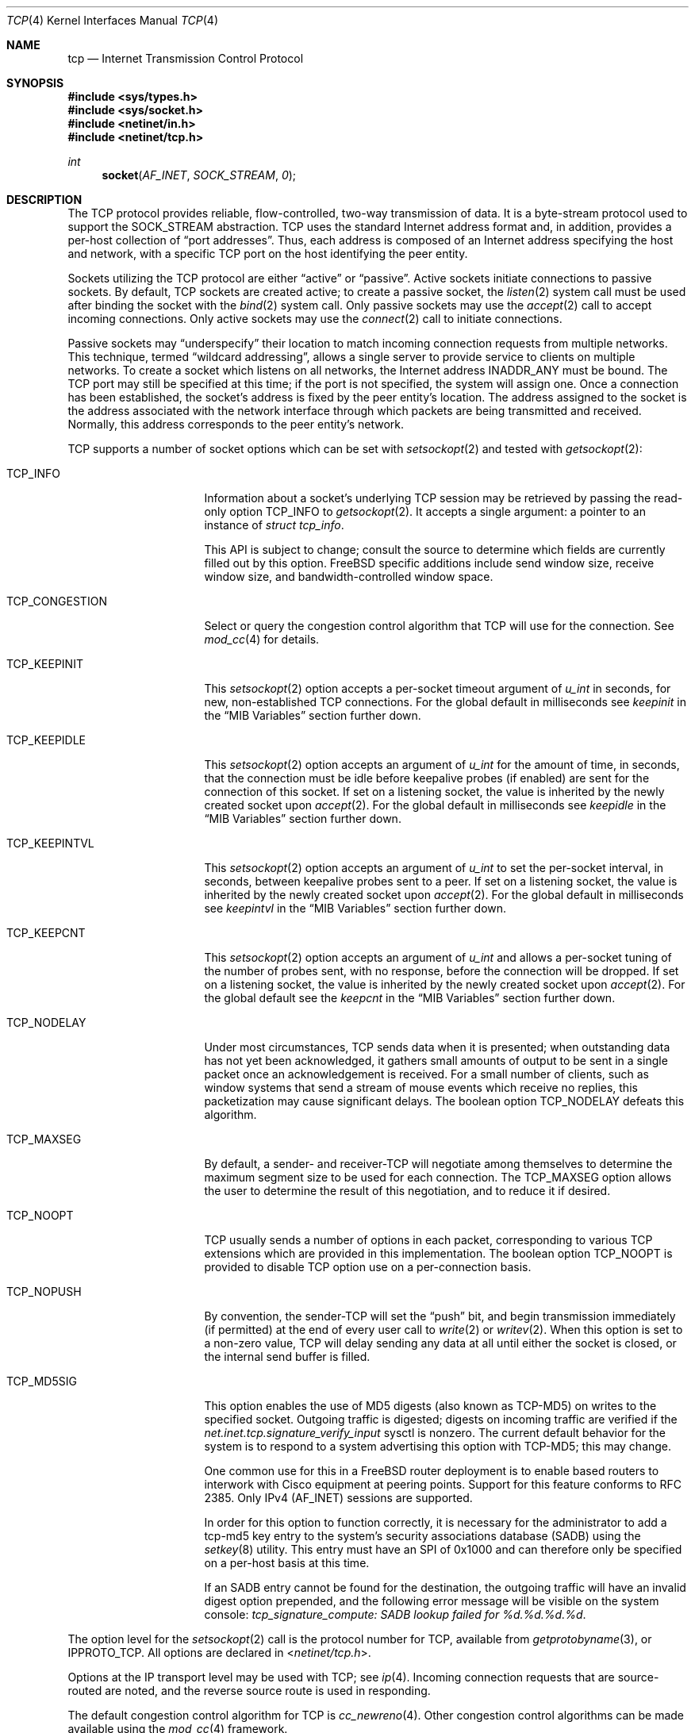 .\" Copyright (c) 1983, 1991, 1993
.\"	The Regents of the University of California.
.\" Copyright (c) 2010-2011 The FreeBSD Foundation
.\" All rights reserved.
.\"
.\" Portions of this documentation were written at the Centre for Advanced
.\" Internet Architectures, Swinburne University of Technology, Melbourne,
.\" Australia by David Hayes under sponsorship from the FreeBSD Foundation.
.\"
.\" Redistribution and use in source and binary forms, with or without
.\" modification, are permitted provided that the following conditions
.\" are met:
.\" 1. Redistributions of source code must retain the above copyright
.\"    notice, this list of conditions and the following disclaimer.
.\" 2. Redistributions in binary form must reproduce the above copyright
.\"    notice, this list of conditions and the following disclaimer in the
.\"    documentation and/or other materials provided with the distribution.
.\" 3. Neither the name of the University nor the names of its contributors
.\"    may be used to endorse or promote products derived from this software
.\"    without specific prior written permission.
.\"
.\" THIS SOFTWARE IS PROVIDED BY THE REGENTS AND CONTRIBUTORS ``AS IS'' AND
.\" ANY EXPRESS OR IMPLIED WARRANTIES, INCLUDING, BUT NOT LIMITED TO, THE
.\" IMPLIED WARRANTIES OF MERCHANTABILITY AND FITNESS FOR A PARTICULAR PURPOSE
.\" ARE DISCLAIMED.  IN NO EVENT SHALL THE REGENTS OR CONTRIBUTORS BE LIABLE
.\" FOR ANY DIRECT, INDIRECT, INCIDENTAL, SPECIAL, EXEMPLARY, OR CONSEQUENTIAL
.\" DAMAGES (INCLUDING, BUT NOT LIMITED TO, PROCUREMENT OF SUBSTITUTE GOODS
.\" OR SERVICES; LOSS OF USE, DATA, OR PROFITS; OR BUSINESS INTERRUPTION)
.\" HOWEVER CAUSED AND ON ANY THEORY OF LIABILITY, WHETHER IN CONTRACT, STRICT
.\" LIABILITY, OR TORT (INCLUDING NEGLIGENCE OR OTHERWISE) ARISING IN ANY WAY
.\" OUT OF THE USE OF THIS SOFTWARE, EVEN IF ADVISED OF THE POSSIBILITY OF
.\" SUCH DAMAGE.
.\"
.\"     From: @(#)tcp.4	8.1 (Berkeley) 6/5/93
.\" $FreeBSD: head/share/man/man4/tcp.4 290043 2015-10-27 09:43:05Z hiren $
.\"
.Dd October 27, 2015
.Dt TCP 4
.Os
.Sh NAME
.Nm tcp
.Nd Internet Transmission Control Protocol
.Sh SYNOPSIS
.In sys/types.h
.In sys/socket.h
.In netinet/in.h
.In netinet/tcp.h
.Ft int
.Fn socket AF_INET SOCK_STREAM 0
.Sh DESCRIPTION
The
.Tn TCP
protocol provides reliable, flow-controlled, two-way
transmission of data.
It is a byte-stream protocol used to
support the
.Dv SOCK_STREAM
abstraction.
.Tn TCP
uses the standard
Internet address format and, in addition, provides a per-host
collection of
.Dq "port addresses" .
Thus, each address is composed
of an Internet address specifying the host and network,
with a specific
.Tn TCP
port on the host identifying the peer entity.
.Pp
Sockets utilizing the
.Tn TCP
protocol are either
.Dq active
or
.Dq passive .
Active sockets initiate connections to passive
sockets.
By default,
.Tn TCP
sockets are created active; to create a
passive socket, the
.Xr listen 2
system call must be used
after binding the socket with the
.Xr bind 2
system call.
Only passive sockets may use the
.Xr accept 2
call to accept incoming connections.
Only active sockets may use the
.Xr connect 2
call to initiate connections.
.Pp
Passive sockets may
.Dq underspecify
their location to match
incoming connection requests from multiple networks.
This technique, termed
.Dq "wildcard addressing" ,
allows a single
server to provide service to clients on multiple networks.
To create a socket which listens on all networks, the Internet
address
.Dv INADDR_ANY
must be bound.
The
.Tn TCP
port may still be specified
at this time; if the port is not specified, the system will assign one.
Once a connection has been established, the socket's address is
fixed by the peer entity's location.
The address assigned to the
socket is the address associated with the network interface
through which packets are being transmitted and received.
Normally, this address corresponds to the peer entity's network.
.Pp
.Tn TCP
supports a number of socket options which can be set with
.Xr setsockopt 2
and tested with
.Xr getsockopt 2 :
.Bl -tag -width ".Dv TCP_CONGESTION"
.It Dv TCP_INFO
Information about a socket's underlying TCP session may be retrieved
by passing the read-only option
.Dv TCP_INFO
to
.Xr getsockopt 2 .
It accepts a single argument: a pointer to an instance of
.Vt "struct tcp_info" .
.Pp
This API is subject to change; consult the source to determine
which fields are currently filled out by this option.
.Fx
specific additions include
send window size,
receive window size,
and
bandwidth-controlled window space.
.It Dv TCP_CONGESTION
Select or query the congestion control algorithm that TCP will use for the
connection.
See
.Xr mod_cc 4
for details.
.It Dv TCP_KEEPINIT
This
.Xr setsockopt 2
option accepts a per-socket timeout argument of
.Vt "u_int"
in seconds, for new, non-established
.Tn TCP
connections.
For the global default in milliseconds see
.Va keepinit
in the
.Sx MIB Variables
section further down.
.It Dv TCP_KEEPIDLE
This
.Xr setsockopt 2
option accepts an argument of
.Vt "u_int"
for the amount of time, in seconds, that the connection must be idle
before keepalive probes (if enabled) are sent for the connection of this
socket.
If set on a listening socket, the value is inherited by the newly created
socket upon
.Xr accept 2 .
For the global default in milliseconds see
.Va keepidle
in the
.Sx MIB Variables
section further down.
.It Dv TCP_KEEPINTVL
This
.Xr setsockopt 2
option accepts an argument of
.Vt "u_int"
to set the per-socket interval, in seconds, between keepalive probes sent
to a peer.
If set on a listening socket, the value is inherited by the newly created
socket upon
.Xr accept 2 .
For the global default in milliseconds see
.Va keepintvl
in the
.Sx MIB Variables
section further down.
.It Dv TCP_KEEPCNT
This
.Xr setsockopt 2
option accepts an argument of
.Vt "u_int"
and allows a per-socket tuning of the number of probes sent, with no response,
before the connection will be dropped.
If set on a listening socket, the value is inherited by the newly created
socket upon
.Xr accept 2 .
For the global default see the
.Va keepcnt
in the
.Sx MIB Variables
section further down.
.It Dv TCP_NODELAY
Under most circumstances,
.Tn TCP
sends data when it is presented;
when outstanding data has not yet been acknowledged, it gathers
small amounts of output to be sent in a single packet once
an acknowledgement is received.
For a small number of clients, such as window systems
that send a stream of mouse events which receive no replies,
this packetization may cause significant delays.
The boolean option
.Dv TCP_NODELAY
defeats this algorithm.
.It Dv TCP_MAXSEG
By default, a sender- and
.No receiver- Ns Tn TCP
will negotiate among themselves to determine the maximum segment size
to be used for each connection.
The
.Dv TCP_MAXSEG
option allows the user to determine the result of this negotiation,
and to reduce it if desired.
.It Dv TCP_NOOPT
.Tn TCP
usually sends a number of options in each packet, corresponding to
various
.Tn TCP
extensions which are provided in this implementation.
The boolean option
.Dv TCP_NOOPT
is provided to disable
.Tn TCP
option use on a per-connection basis.
.It Dv TCP_NOPUSH
By convention, the
.No sender- Ns Tn TCP
will set the
.Dq push
bit, and begin transmission immediately (if permitted) at the end of
every user call to
.Xr write 2
or
.Xr writev 2 .
When this option is set to a non-zero value,
.Tn TCP
will delay sending any data at all until either the socket is closed,
or the internal send buffer is filled.
.It Dv TCP_MD5SIG
This option enables the use of MD5 digests (also known as TCP-MD5)
on writes to the specified socket.
Outgoing traffic is digested;
digests on incoming traffic are verified if the
.Va net.inet.tcp.signature_verify_input
sysctl is nonzero.
The current default behavior for the system is to respond to a system
advertising this option with TCP-MD5; this may change.
.Pp
One common use for this in a
.Fx
router deployment is to enable
based routers to interwork with Cisco equipment at peering points.
Support for this feature conforms to RFC 2385.
Only IPv4
.Pq Dv AF_INET
sessions are supported.
.Pp
In order for this option to function correctly, it is necessary for the
administrator to add a tcp-md5 key entry to the system's security
associations database (SADB) using the
.Xr setkey 8
utility.
This entry must have an SPI of 0x1000 and can therefore only be specified
on a per-host basis at this time.
.Pp
If an SADB entry cannot be found for the destination, the outgoing traffic
will have an invalid digest option prepended, and the following error message
will be visible on the system console:
.Em "tcp_signature_compute: SADB lookup failed for %d.%d.%d.%d" .
.El
.Pp
The option level for the
.Xr setsockopt 2
call is the protocol number for
.Tn TCP ,
available from
.Xr getprotobyname 3 ,
or
.Dv IPPROTO_TCP .
All options are declared in
.In netinet/tcp.h .
.Pp
Options at the
.Tn IP
transport level may be used with
.Tn TCP ;
see
.Xr ip 4 .
Incoming connection requests that are source-routed are noted,
and the reverse source route is used in responding.
.Pp
The default congestion control algorithm for
.Tn TCP
is
.Xr cc_newreno 4 .
Other congestion control algorithms can be made available using the
.Xr mod_cc 4
framework.
.Ss MIB Variables
The
.Tn TCP
protocol implements a number of variables in the
.Va net.inet.tcp
branch of the
.Xr sysctl 3
MIB.
.Bl -tag -width ".Va TCPCTL_DO_RFC1323"
.It Dv TCPCTL_DO_RFC1323
.Pq Va rfc1323
Implement the window scaling and timestamp options of RFC 1323
(default is true).
.It Dv TCPCTL_MSSDFLT
.Pq Va mssdflt
The default value used for the maximum segment size
.Pq Dq MSS
when no advice to the contrary is received from MSS negotiation.
.It Dv TCPCTL_SENDSPACE
.Pq Va sendspace
Maximum
.Tn TCP
send window.
.It Dv TCPCTL_RECVSPACE
.Pq Va recvspace
Maximum
.Tn TCP
receive window.
.It Va log_in_vain
Log any connection attempts to ports where there is not a socket
accepting connections.
The value of 1 limits the logging to
.Tn SYN
(connection establishment) packets only.
That of 2 results in any
.Tn TCP
packets to closed ports being logged.
Any value unlisted above disables the logging
(default is 0, i.e., the logging is disabled).
.It Va msl
The Maximum Segment Lifetime, in milliseconds, for a packet.
.It Va keepinit
Timeout, in milliseconds, for new, non-established
.Tn TCP
connections.
The default is 75000 msec.
.It Va keepidle
Amount of time, in milliseconds, that the connection must be idle
before keepalive probes (if enabled) are sent.
The default is 7200000 msec (2 hours).
.It Va keepintvl
The interval, in milliseconds, between keepalive probes sent to remote
machines, when no response is received on a
.Va keepidle
probe.
The default is 75000 msec.
.It Va keepcnt
Number of probes sent, with no response, before a connection
is dropped.
The default is 8 packets.
.It Va always_keepalive
Assume that
.Dv SO_KEEPALIVE
is set on all
.Tn TCP
connections, the kernel will
periodically send a packet to the remote host to verify the connection
is still up.
.It Va icmp_may_rst
Certain
.Tn ICMP
unreachable messages may abort connections in
.Tn SYN-SENT
state.
.It Va do_tcpdrain
Flush packets in the
.Tn TCP
reassembly queue if the system is low on mbufs.
.It Va blackhole
If enabled, disable sending of RST when a connection is attempted
to a port where there is not a socket accepting connections.
See
.Xr blackhole 4 .
.It Va delayed_ack
Delay ACK to try and piggyback it onto a data packet.
.It Va delacktime
Maximum amount of time, in milliseconds, before a delayed ACK is sent.
.It Va path_mtu_discovery
Enable Path MTU Discovery.
.It Va tcbhashsize
Size of the
.Tn TCP
control-block hash table
(read-only).
This may be tuned using the kernel option
.Dv TCBHASHSIZE
or by setting
.Va net.inet.tcp.tcbhashsize
in the
.Xr loader 8 .
.It Va pcbcount
Number of active process control blocks
(read-only).
.It Va syncookies
Determines whether or not
.Tn SYN
cookies should be generated for outbound
.Tn SYN-ACK
packets.
.Tn SYN
cookies are a great help during
.Tn SYN
flood attacks, and are enabled by default.
(See
.Xr syncookies 4 . )
.It Va isn_reseed_interval
The interval (in seconds) specifying how often the secret data used in
RFC 1948 initial sequence number calculations should be reseeded.
By default, this variable is set to zero, indicating that
no reseeding will occur.
Reseeding should not be necessary, and will break
.Dv TIME_WAIT
recycling for a few minutes.
.It Va rexmit_min , rexmit_slop
Adjust the retransmit timer calculation for
.Tn TCP .
The slop is
typically added to the raw calculation to take into account
occasional variances that the
.Tn SRTT
(smoothed round-trip time)
is unable to accommodate, while the minimum specifies an
absolute minimum.
While a number of
.Tn TCP
RFCs suggest a 1
second minimum, these RFCs tend to focus on streaming behavior,
and fail to deal with the fact that a 1 second minimum has severe
detrimental effects over lossy interactive connections, such
as a 802.11b wireless link, and over very fast but lossy
connections for those cases not covered by the fast retransmit
code.
For this reason, we use 200ms of slop and a near-0
minimum, which gives us an effective minimum of 200ms (similar to
.Tn Linux ) .
.It Va initcwnd_segments
Enable the ability to specify initial congestion window in number of segments.
The default value is 10 as suggested by RFC 6928.
Changing the value on fly would not affect connections using congestion window
from the hostcache.
Caution:
This regulates the burst of packets allowed to be sent in the first RTT.
The value should be relative to the link capacity.
Start with small values for lower-capacity links.
Large bursts can cause buffer overruns and packet drops if routers have small
buffers or the link is experiencing congestion.
.It Va rfc3042
Enable the Limited Transmit algorithm as described in RFC 3042.
It helps avoid timeouts on lossy links and also when the congestion window
is small, as happens on short transfers.
.It Va rfc3390
Enable support for RFC 3390, which allows for a variable-sized
starting congestion window on new connections, depending on the
maximum segment size.
This helps throughput in general, but
particularly affects short transfers and high-bandwidth large
propagation-delay connections.
.It Va sack.enable
Enable support for RFC 2018, TCP Selective Acknowledgment option,
which allows the receiver to inform the sender about all successfully
arrived segments, allowing the sender to retransmit the missing segments
only.
.It Va sack.maxholes
Maximum number of SACK holes per connection.
Defaults to 128.
.It Va sack.globalmaxholes
Maximum number of SACK holes per system, across all connections.
Defaults to 65536.
.It Va maxtcptw
When a TCP connection enters the
.Dv TIME_WAIT
state, its associated socket structure is freed, since it is of
negligible size and use, and a new structure is allocated to contain a
minimal amount of information necessary for sustaining a connection in
this state, called the compressed TCP TIME_WAIT state.
Since this structure is smaller than a socket structure, it can save
a significant amount of system memory.
The
.Va net.inet.tcp.maxtcptw
MIB variable controls the maximum number of these structures allocated.
By default, it is initialized to
.Va kern.ipc.maxsockets
/ 5.
.It Va nolocaltimewait
Suppress creating of compressed TCP TIME_WAIT states for connections in
which both endpoints are local.
.It Va fast_finwait2_recycle
Recycle
.Tn TCP
.Dv FIN_WAIT_2
connections faster when the socket is marked as
.Dv SBS_CANTRCVMORE
(no user process has the socket open, data received on
the socket cannot be read).
The timeout used here is
.Va finwait2_timeout .
.It Va finwait2_timeout
Timeout to use for fast recycling of
.Tn TCP
.Dv FIN_WAIT_2
connections.
Defaults to 60 seconds.
.It Va ecn.enable
Enable support for TCP Explicit Congestion Notification (ECN).
ECN allows a TCP sender to reduce the transmission rate in order to
avoid packet drops.
.It Va ecn.maxretries
Number of retries (SYN or SYN/ACK retransmits) before disabling ECN on a
specific connection.
This is needed to help with connection establishment
when a broken firewall is in the network path.
.It Va pmtud_blackhole_detection
Turn on automatic path MTU blackhole detection.
In case of retransmits OS will
lower the MSS to check if it's MTU problem.
If current MSS is greater than
configured value to try, it will be set to configured value, otherwise,
MSS will be set to default values
.Po Va net.inet.tcp.mssdflt
and
.Va net.inet.tcp.v6mssdflt
.Pc .
.It Va pmtud_blackhole_mss
MSS to try for IPv4 if PMTU blackhole detection is turned on.
.It Va v6pmtud_blackhole_mss
MSS to try for IPv6 if PMTU blackhole detection is turned on.
.It Va pmtud_blackhole_activated
Number of times configured values were used in an attempt to downshift.
.It Va pmtud_blackhole_activated_min_mss
Number of times default MSS was used in an attempt to downshift.
.It Va pmtud_blackhole_failed
Number of connections for which retransmits continued even after MSS
downshift.
.El
.Sh ERRORS
A socket operation may fail with one of the following errors returned:
.Bl -tag -width Er
.It Bq Er EISCONN
when trying to establish a connection on a socket which
already has one;
.It Bq Er ENOBUFS
when the system runs out of memory for
an internal data structure;
.It Bq Er ETIMEDOUT
when a connection was dropped
due to excessive retransmissions;
.It Bq Er ECONNRESET
when the remote peer
forces the connection to be closed;
.It Bq Er ECONNREFUSED
when the remote
peer actively refuses connection establishment (usually because
no process is listening to the port);
.It Bq Er EADDRINUSE
when an attempt
is made to create a socket with a port which has already been
allocated;
.It Bq Er EADDRNOTAVAIL
when an attempt is made to create a
socket with a network address for which no network interface
exists;
.It Bq Er EAFNOSUPPORT
when an attempt is made to bind or connect a socket to a multicast
address.
.El
.Sh SEE ALSO
.Xr getsockopt 2 ,
.Xr socket 2 ,
.Xr sysctl 3 ,
.Xr blackhole 4 ,
.Xr inet 4 ,
.Xr intro 4 ,
.Xr ip 4 ,
.Xr mod_cc 4 ,
.Xr siftr 4 ,
.Xr syncache 4 ,
.Xr setkey 8
.Rs
.%A "V. Jacobson"
.%A "R. Braden"
.%A "D. Borman"
.%T "TCP Extensions for High Performance"
.%O "RFC 1323"
.Re
.Rs
.%A "A. Heffernan"
.%T "Protection of BGP Sessions via the TCP MD5 Signature Option"
.%O "RFC 2385"
.Re
.Rs
.%A "K. Ramakrishnan"
.%A "S. Floyd"
.%A "D. Black"
.%T "The Addition of Explicit Congestion Notification (ECN) to IP"
.%O "RFC 3168"
.Re
.Sh HISTORY
The
.Tn TCP
protocol appeared in
.Bx 4.2 .
The RFC 1323 extensions for window scaling and timestamps were added
in
.Bx 4.4 .
The
.Dv TCP_INFO
option was introduced in
.Tn Linux 2.6
and is
.Em subject to change .
